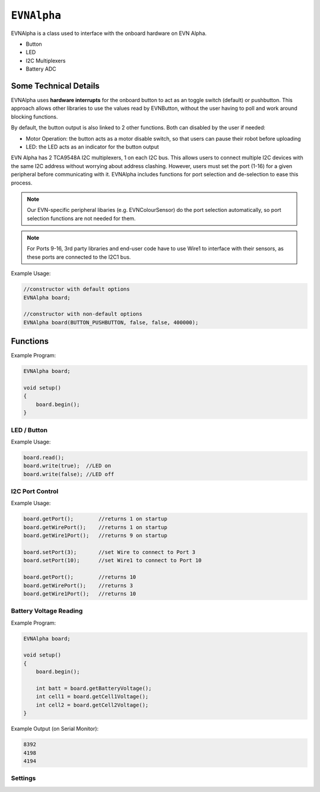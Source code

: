 ``EVNAlpha``
========================================

EVNAlpha is a class used to interface with the onboard hardware on EVN Alpha.

* Button
* LED
* I2C Multiplexers
* Battery ADC

Some Technical Details
----------------------

EVNAlpha uses **hardware interrupts** for the onboard button to act as an toggle switch (default) or pushbutton. This approach allows other libraries to use the values read by EVNButton, without the user having to poll and work around blocking functions.

By default, the button output is also linked to 2 other functions. Both can disabled by the user if needed:

* Motor Operation: the button acts as a motor disable switch, so that users can pause their robot before uploading
* LED: the LED acts as an indicator for the button output

EVN Alpha has 2 TCA9548A I2C multiplexers, 1 on each I2C bus. This allows users to connect multiple I2C devices with the same I2C address without worrying about address clashing. However, users must set the port (1-16) for a given peripheral before communicating with it. EVNAlpha includes functions for port selection and de-selection to ease this process.

.. note::
    Our EVN-specific peripheral libaries (e.g. EVNColourSensor) do the port selection automatically, so port selection functions are not needed for them.

.. note::
    For Ports 9-16, 3rd party libraries and end-user code have to use Wire1 to interface with their sensors, as these ports are connected to the I2C1 bus.

.. class:: EVNAlpha(uint8_t mode = BUTTON_TOGGLE, bool link_led = true, bool link_movement = true, uint32_t i2c_freq = 100000)
    
    :param mode: Determines behaviour of `buttonRead()`. Defaults to ``BUTTON_TOGGLE``

        * ``BUTTON_TOGGLE`` -- Returns false on startup and toggles between true and false with each button press
        * ``BUTTON_PUSHBUTTON`` -- Returns true only when button is pressed
        * ``BUTTON_DISABLE`` -- Always returns true

    :param link_led: Links LED to display `buttonRead()` output. Defaults to true.

    :param link_movement: Links all motor and servo operation to `buttonRead()` output. Defaults to true.

    :param i2c_freq: I2C frequency in Hz. Defaults to 100000 (100kHz).

Example Usage:

.. code-block:: cpp

    //constructor with default options
    EVNAlpha board;

    //constructor with non-default options
    EVNAlpha board(BUTTON_PUSHBUTTON, false, false, 400000);

Functions
---------
.. function:: void begin()

    Initializes on-board hardware. This function should be called at the start of ``void setup()``, before anything else.

Example Program:

.. code-block:: cpp

    EVNAlpha board;

    void setup()
    {
        board.begin();
    }

LED / Button
""""""""""""

.. function::   bool read()
                bool buttonRead()

    Get button output (varies depending on mode parameter in class constructor)

    :returns: boolean signifying button output

.. function::   void write(bool state)
                void ledWrite(bool state)

    Set LED to turn on (`true`) or off (`false`)

    :param state: state to write to LED

Example Usage:

.. code-block:: cpp

    board.read();
    board.write(true);  //LED on
    board.write(false); //LED off

I2C Port Control
""""""""""""""""

.. function:: void setPort(uint8_t port)

    :param port: I2C port to be enabled (1--16)

.. function:: uint8_t getPort()

    :returns: last I2C port called using `setPort()` (1--16)

.. function:: uint8_t getWirePort()

    :returns: last Wire I2C port called using `setPort()` (1--8)

.. function:: uint8_t getWire1Port()

    :returns: last Wire1 I2C port called using `setPort()` (9--16)

.. function:: void printPorts()

    Prints all I2C devices on every port over `Serial`

Example Usage:

.. code-block:: cpp

    board.getPort();        //returns 1 on startup
    board.getWirePort();    //returns 1 on startup
    board.getWire1Port();   //returns 9 on startup

    board.setPort(3);       //set Wire to connect to Port 3
    board.setPort(10);      //set Wire1 to connect to Port 10

    board.getPort();        //returns 10
    board.getWirePort();    //returns 3
    board.getWire1Port();   //returns 10

Battery Voltage Reading
""""""""""""""""""""""""

.. function:: int16_t getBatteryVoltage(bool flash_when_low = true)

    :param flash_when_low: Sets LED to flash every 4 seconds when battery voltage falls below 6.7V. Defaults to ``true``

    :returns: combined voltage of both battery cells in millivolts

.. function:: int16_t getCell1Voltage(bool flash_when_low = true)
    
    :param flash_when_low: Sets LED to flash every 4 seconds when cell voltage falls below 3.35V. Defaults to ``true``

    :returns: voltage of first cell in millivolts

.. function:: int16_t getCell2Voltage(bool flash_when_low = true)

    :param flash_when_low: Sets LED to flash every 4 seconds when cell voltage falls below 3.35V. Defaults to ``true``

    :returns: voltage of second cell in millivolts

Example Program:

.. code-block:: cpp

    EVNAlpha board;

    void setup()
    {
        board.begin();

        int batt = board.getBatteryVoltage();
        int cell1 = board.getCell1Voltage();
        int cell2 = board.getCell2Voltage();
    }

Example Output (on Serial Monitor):

.. code-block:: cpp

    8392
    4198
    4194

Settings
""""""""
.. function:: void setMode(uint8_t mode)

    :param mode: Determines behaviour of `buttonRead()`
    
    * BUTTON_TOGGLE
    * BUTTON_PUSHBUTTON
    * BUTTON_DISABLE

.. function:: void setLinkLED(bool enable)

    :param enable: Links LED to display `buttonRead()` output

.. function:: void setLinkMovement(bool enable)

    :param enable: Links all motor and servo operation to `buttonRead()` output

.. function:: void setFlash(bool enable)

    :param enable: Sets LED to flash on and off for 1 second every 4 seconds
